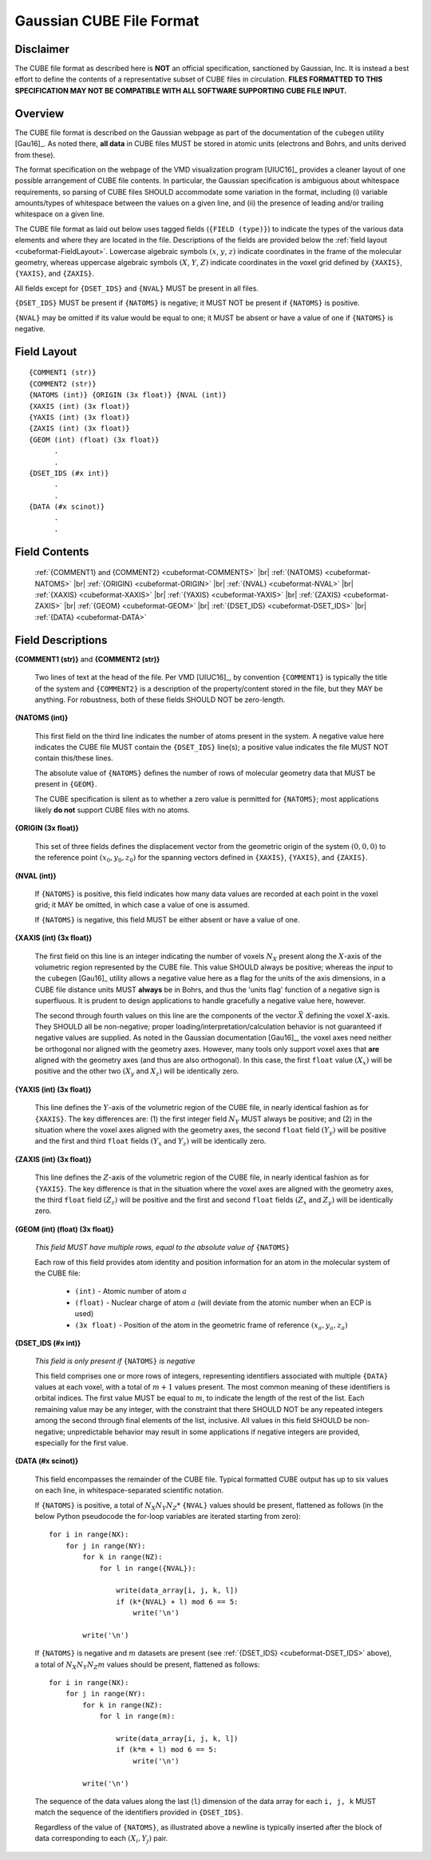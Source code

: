 .. Exposition of CUBE file format

Gaussian CUBE File Format
=========================

Disclaimer
----------

The CUBE file format as described here is **NOT** an official specification, sanctioned
by Gaussian, Inc. It is instead a best effort to define
the contents of a representative subset of CUBE files in circulation.
**FILES FORMATTED TO THIS SPECIFICATION
MAY NOT BE COMPATIBLE WITH ALL SOFTWARE SUPPORTING CUBE FILE INPUT.**

Overview
--------

The CUBE file format is described on the Gaussian webpage as part of the
documentation of the ``cubegen`` utility [Gau16]_. As noted there, **all data**
in CUBE files MUST be stored in atomic units (electrons and Bohrs, and units derived
from these).

The format specification on the webpage of the VMD visualization program [UIUC16]_
provides a cleaner layout of one possible arrangement of CUBE file contents. In particular,
the Gaussian specification is ambiguous about whitespace requirements, so parsing of CUBE
files SHOULD accommodate some variation in the format, including (i) variable
amounts/types of whitespace between the values on
a given line, and (ii) the presence of leading and/or trailing whitespace on a given line.

The CUBE file format as laid out below uses tagged fields (``{FIELD (type)}``) to indicate
the types of the various data elements and where they are located in the file.
Descriptions of the fields are provided below the
:ref:`field layout <cubeformat-FieldLayout>`.  Lowercase algebraic symbols
:math:`\left(x\right.`, :math:`y`, :math:`\left. z\right)` indicate coordinates in the frame
of the molecular geometry, whereas uppercase algebraic symbols
:math:`\left(X\right.`, :math:`Y`, :math:`\left. Z\right)` indicate coordinates in the
voxel grid defined by ``{XAXIS}``, ``{YAXIS}``, and ``{ZAXIS}``.

All fields except for
``{DSET_IDS}``  and ``{NVAL}`` MUST be present in all files.

``{DSET_IDS}`` MUST be present if
``{NATOMS}`` is negative; it MUST NOT be present if ``{NATOMS}`` is positive.

``{NVAL}`` may be omitted if its value would be equal to one; it MUST be absent or
have a value of one if ``{NATOMS}`` is negative.

.. _cubeformat-FieldLayout:

Field Layout
------------

::

    {COMMENT1 (str)}
    {COMMENT2 (str)}
    {NATOMS (int)} {ORIGIN (3x float)} {NVAL (int)}
    {XAXIS (int) (3x float)}
    {YAXIS (int) (3x float)}
    {ZAXIS (int) (3x float)}
    {GEOM (int) (float) (3x float)}
          .
          .
    {DSET_IDS (#x int)}
          .
          .
    {DATA (#x scinot)}
          .
          .

Field Contents
--------------

    :ref:`{COMMENT1} and {COMMENT2} <cubeformat-COMMENTS>` |br|
    :ref:`{NATOMS} <cubeformat-NATOMS>` |br|
    :ref:`{ORIGIN} <cubeformat-ORIGIN>` |br|
    :ref:`{NVAL} <cubeformat-NVAL>` |br|
    :ref:`{XAXIS} <cubeformat-XAXIS>` |br|
    :ref:`{YAXIS} <cubeformat-YAXIS>` |br|
    :ref:`{ZAXIS} <cubeformat-ZAXIS>` |br|
    :ref:`{GEOM} <cubeformat-GEOM>` |br|
    :ref:`{DSET_IDS} <cubeformat-DSET_IDS>` |br|
    :ref:`{DATA} <cubeformat-DATA>`


Field Descriptions
------------------

.. _cubeformat-COMMENTS:

**{COMMENT1 (str)}** and **{COMMENT2 (str)}**

    Two lines of text at the head of the file. Per VMD [UIUC16]_, by convention ``{COMMENT1}``
    is typically the title of the system and ``{COMMENT2}`` is a description of the
    property/content stored in the file, but they MAY be anything. For robustness, both of
    these fields SHOULD NOT be zero-length.

.. _cubeformat-NATOMS:

**{NATOMS (int)}**

    This first field on the third line indicates the number of atoms present in the system.
    A negative value here indicates the CUBE file MUST contain the ``{DSET_IDS}`` line(s); a
    positive value indicates the file MUST NOT contain this/these lines.

    The absolute value of ``{NATOMS}`` defines the number of rows of molecular geometry data
    that MUST be present in ``{GEOM}``.

    The CUBE specification is silent as to whether a zero value is permitted for ``{NATOMS}``;
    most applications likely **do not** support CUBE files with no atoms.

.. _cubeformat-ORIGIN:

**{ORIGIN (3x float)}**

    This set of three fields defines the displacement vector from the geometric origin of
    the system :math:`\left(0,0,0\right)` to the reference point
    :math:`\left(x_0, y_0, z_0\right)` for the
    spanning vectors defined in ``{XAXIS}``, ``{YAXIS}``, and ``{ZAXIS}``.

.. _cubeformat-NVAL:

**{NVAL (int)}**

    If ``{NATOMS}`` is positive, this field indicates how many data values are recorded
    at each point in the voxel grid; it MAY be omitted, in which case a value of one
    is assumed.

    If ``{NATOMS}`` is negative, this field MUST be either absent or have a value of
    one.

.. _cubeformat-XAXIS:

**{XAXIS (int) (3x float)}**

    The first field on this line is an integer indicating the number of voxels
    :math:`N_X` present
    along the :math:`X`-axis of the volumetric region represented by the CUBE file. This
    value SHOULD always be positive; whereas the *input* to the ``cubegen`` [Gau16]_
    utility allows a negative value here as a flag for the units of the axis dimensions,
    in a CUBE file distance units MUST **always** be in Bohrs, and thus the 'units flag'
    function of a negative sign is superfluous. It is prudent to design applications to
    handle gracefully a negative value here, however.

    The second through fourth values on this line are the components of the vector
    :math:`\vec X`
    defining the voxel :math:`X`-axis.  They SHOULD all be non-negative; proper
    loading/interpretation/calculation behavior is
    not guaranteed if negative values are supplied. As noted in the
    Gaussian documentation [Gau16]_, the voxel axes need neither be orthogonal
    nor aligned with the geometry axes. However, many tools only support
    voxel axes that **are** aligned with the geometry axes (and thus are also orthogonal).
    In this case, the first
    ``float`` value :math:`\left(X_x\right)` will be positive and the other two
    :math:`\left(X_y\right.` and :math:`\left.X_z\right)` will be identically zero.

.. _cubeformat-YAXIS:

**{YAXIS (int) (3x float)}**

    This line defines the :math:`Y`-axis of the volumetric region of the CUBE file,
    in nearly identical fashion as for ``{XAXIS}``.  The key differences are: (1) the
    first integer field :math:`N_Y` MUST always be positive; and (2) in the situation
    where the voxel axes
    aligned with the geometry axes, the second ``float`` field
    :math:`\left(Y_y\right)` will be positive and the first and third ``float``
    fields :math:`\left(Y_x\right.` and :math:`\left.Y_z\right)` will be
    identically zero.

.. _cubeformat-ZAXIS:

**{ZAXIS (int) (3x float)}**

    This line defines the :math:`Z`-axis of the volumetric region of the CUBE file,
    in nearly identical fashion as for ``{YAXIS}``.  The key difference is that in
    the situation where the voxel axes are aligned with the geometry axes,
    the third ``float`` field
    :math:`\left(Z_z\right)` will be positive and the first and second ``float``
    fields :math:`\left(Z_x\right.` and :math:`\left.Z_y\right)` will be
    identically zero.

.. _cubeformat-GEOM:

**{GEOM (int) (float) (3x float)}**

    *This field MUST have multiple rows, equal to the absolute value of*
    ``{NATOMS}``

    Each row of this field provides atom identity and position information for an
    atom in the molecular system of the CUBE file:

     * ``(int)`` - Atomic number of atom :math:`a`

     * ``(float)`` - Nuclear charge of atom :math:`a` (will deviate from the atomic
       number when an ECP is used)

     * ``(3x float)`` - Position of the atom in the geometric frame of
       reference :math:`\left(x_a, y_a, z_a\right)`

.. _cubeformat-DSET_IDS:

**{DSET_IDS (#x int)}**

    *This field is only present if* ``{NATOMS}`` *is negative*

    This field comprises one or more rows of integers, representing identifiers
    associated with multiple ``{DATA}`` values at each voxel, with a total of
    :math:`m+1` values present. The most common meaning of these identifiers
    is orbital indices.  The first value MUST be equal to :math:`m`, to indicate the
    length of the rest of the list. Each remaining value may be any integer, with
    the constraint that there SHOULD NOT
    be any repeated integers among the second through final elements of the list,
    inclusive.  All values in this field SHOULD be non-negative; unpredictable
    behavior may result in some applications if negative integers are provided,
    especially for the first value.

.. _cubeformat-DATA:

**{DATA (#x scinot)}**

    This field encompasses the remainder of the CUBE file.  Typical formatted CUBE output
    has up to six values on each line, in whitespace-separated scientific notation.

    If ``{NATOMS}`` is positive, a total of :math:`N_X N_Y N_Z*` ``{NVAL}`` values should
    be present, flattened as follows (in the below Python pseudocode the for-loop
    variables are iterated starting from zero)::

        for i in range(NX):
            for j in range(NY):
                for k in range(NZ):
                    for l in range({NVAL}):

                        write(data_array[i, j, k, l])
                        if (k*{NVAL} + l) mod 6 == 5:
                            write('\n')

                write('\n')

    If ``{NATOMS}`` is negative and :math:`m` datasets are present (see
    :ref:`{DSET_IDS} <cubeformat-DSET_IDS>` above), a total of
    :math:`N_X N_Y N_Z m` values should be present, flattened as follows::

        for i in range(NX):
            for j in range(NY):
                for k in range(NZ):
                    for l in range(m):

                        write(data_array[i, j, k, l])
                        if (k*m + l) mod 6 == 5:
                            write('\n')

                write('\n')

    The sequence of the data values along the last (``l``) dimension of the data array
    for each ``i, j, k`` MUST match
    the sequence of the identifiers provided in ``{DSET_IDS}``.

    Regardless of the value of ``{NATOMS}``, as illustrated above a newline is typically
    inserted after the block of data corresponding to each :math:`\left(X_i, Y_j\right)`
    pair.

